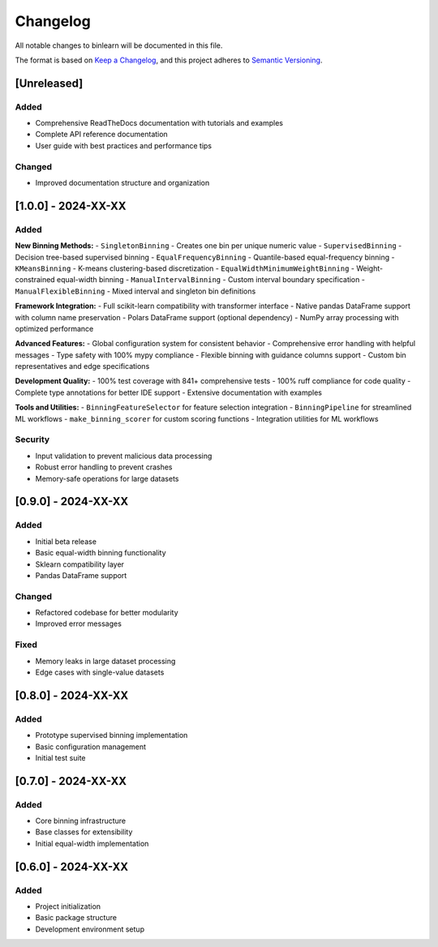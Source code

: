 Changelog
=========

All notable changes to binlearn will be documented in this file.

The format is based on `Keep a Changelog <https://keepachangelog.com/en/1.0.0/>`_,
and this project adheres to `Semantic Versioning <https://semver.org/spec/v2.0.0.html>`_.

[Unreleased]
------------

Added
~~~~~
- Comprehensive ReadTheDocs documentation with tutorials and examples
- Complete API reference documentation
- User guide with best practices and performance tips

Changed
~~~~~~~
- Improved documentation structure and organization

[1.0.0] - 2024-XX-XX
---------------------

Added
~~~~~

**New Binning Methods:**
- ``SingletonBinning`` - Creates one bin per unique numeric value
- ``SupervisedBinning`` - Decision tree-based supervised binning
- ``EqualFrequencyBinning`` - Quantile-based equal-frequency binning
- ``KMeansBinning`` - K-means clustering-based discretization
- ``EqualWidthMinimumWeightBinning`` - Weight-constrained equal-width binning
- ``ManualIntervalBinning`` - Custom interval boundary specification
- ``ManualFlexibleBinning`` - Mixed interval and singleton bin definitions

**Framework Integration:**
- Full scikit-learn compatibility with transformer interface
- Native pandas DataFrame support with column name preservation
- Polars DataFrame support (optional dependency)
- NumPy array processing with optimized performance

**Advanced Features:**
- Global configuration system for consistent behavior
- Comprehensive error handling with helpful messages
- Type safety with 100% mypy compliance
- Flexible binning with guidance columns support
- Custom bin representatives and edge specifications

**Development Quality:**
- 100% test coverage with 841+ comprehensive tests
- 100% ruff compliance for code quality
- Complete type annotations for better IDE support
- Extensive documentation with examples

**Tools and Utilities:**
- ``BinningFeatureSelector`` for feature selection integration
- ``BinningPipeline`` for streamlined ML workflows
- ``make_binning_scorer`` for custom scoring functions
- Integration utilities for ML workflows

Security
~~~~~~~~
- Input validation to prevent malicious data processing
- Robust error handling to prevent crashes
- Memory-safe operations for large datasets

[0.9.0] - 2024-XX-XX
---------------------

Added
~~~~~
- Initial beta release
- Basic equal-width binning functionality
- Sklearn compatibility layer
- Pandas DataFrame support

Changed
~~~~~~~
- Refactored codebase for better modularity
- Improved error messages

Fixed
~~~~~
- Memory leaks in large dataset processing
- Edge cases with single-value datasets

[0.8.0] - 2024-XX-XX
---------------------

Added
~~~~~
- Prototype supervised binning implementation
- Basic configuration management
- Initial test suite

[0.7.0] - 2024-XX-XX
---------------------

Added
~~~~~
- Core binning infrastructure
- Base classes for extensibility
- Initial equal-width implementation

[0.6.0] - 2024-XX-XX
---------------------

Added
~~~~~
- Project initialization
- Basic package structure
- Development environment setup
